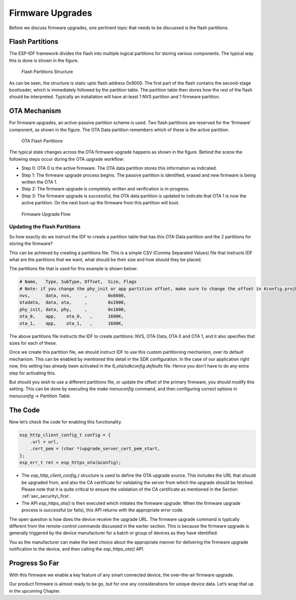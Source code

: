 Firmware Upgrades
=================

Before we discuss firmware upgrades, one pertinent topic that needs to
be discussed is the flash partitions.

.. _sec_flash\_partitions:

Flash Partitions
----------------

The ESP-IDF framework divides the flash into
multiple logical partitions for storing various components. The typical
way this is done is shown in the figure.

.. figure:: ../../_static/flash_partitions_intro.png
   :alt: Flash Partitions Structure

   Flash Partitions Structure

As can be seen, the structure is static upto flash address 0x9000. The
first part of the flash contains the second-stage bootloader, which is
immediately followed by the partition table. The partition table then
stores how the rest of the flash should be interpreted. Typically an
installation will have at-least 1 NVS partition and 1 firmware
partition.

OTA Mechanism
-------------

For firmware upgrades, an active-passive partition scheme is used. Two
flash partitions are reserved for the ’firmware’ component, as shown in
the figure. The OTA Data partition remembers
which of these is the active partition.

.. figure:: ../../_static/flash_partitions_upgrade.png
   :alt: OTA Flash Partitions

   OTA Flash Partitions

The typical state changes across the OTA firmware upgrade happens as
shown in the figure. Behind the scene the following
steps occur during the OTA upgrade workflow:

-  Step 0: OTA 0 is the active firmware. The OTA data partition stores
   this information as indicated.

-  Step 1: The firmware upgrade process begins. The passive partition is
   identified, erased and new firmware is being written the OTA 1.

-  Step 2: The firmware upgrade is completely written and verification
   is in-progress.

-  Step 3: The firmware upgrade is successful, the OTA data partition is
   updated to indicate that OTA 1 is now the active partition. On the
   next boot-up the firmware from this partition will boot.

.. figure:: ../../_static/upgrade_flow.png
   :alt: Firmware Upgrade Flow

   Firmware Upgrade Flow

.. _sec_updating\_flash\_partitions:

Updating the Flash Partitions
~~~~~~~~~~~~~~~~~~~~~~~~~~~~~

So how exactly do we instruct the IDF
to create a partition table that has this OTA-Data partition and the 2
partitions for storing the firmware?

This can be achieved by creating a partitions file. This is a simple CSV
(Comma Separated Values) file that instructs IDF what are the partitions
that we want, what should be their size and how should they be placed.

The partitions file that is used for this example is shown below:

.. code:: text


    # Name,   Type, SubType, Offset,  Size, Flags
    # Note: if you change the phy_init or app partition offset, make sure to change the offset in Kconfig.projbuild
    nvs,      data, nvs,     ,        0x6000,
    otadata,  data, ota,     ,        0x2000,
    phy_init, data, phy,     ,        0x1000,
    ota_0,    app,    ota_0,   ,      1600K,
    ota_1,    app,    ota_1,   ,      1600K,

The above partitions file instructs the IDF to create partitions: NVS,
OTA-Data, OTA 0 and OTA 1, and it also specifies that sizes for each of
these.

Once we create this partition file, we should instruct IDF to use this
custom partitioning mechanism, over its default mechanism. This can be
enabled by mentioned this detail in the SDK configuration. In the case
of our application right now, this setting has already been activated in
the *6\_ota/sdkconfig.defaults* file. Hence you don’t have to do any
extra step for activating this.

But should you wish to use a different partitions file, or update the
offset of the primary firmware, you should modify this setting. This can
be done by executing the *make menuconfig* command, and then configuring
correct options in *menuconfig* -> *Partition Table*.

The Code
--------

Now let’s check the code for enabling this functionality.

.. code:: c

        esp_http_client_config_t config = {
            .url = url,
            .cert_pem = (char *)upgrade_server_cert_pem_start,
        };
        esp_err_t ret = esp_https_ota(&config);

-  The *esp\_http\_client\_config\_t* structure is used to define the
   OTA upgrade source. This includes the URL that should be upgraded
   from, and also the CA certificate for validating the server from
   which the upgrade should be fetched. Please note that it is quite
   critical to ensure the validation of the CA certificate as mentioned
   in the Section :ref:`sec_security\_first`.

-  The API *esp\_https\_ota()* is then executed which initiates the
   firmware upgrade. When the firmware upgrade process is successful (or
   fails), this API returns with the appropriate error code.

The open question is how does the device receive the upgrade URL. The
firmware upgrade command is typically different from the remote-control
commands discussed in the earlier section. This is because the firmware
upgrade is generally triggered by the device manufacturer for a batch or
group of devices as they have identified.

You as the manufacturer can make the best choice about the appropriate
manner for delivering the firmware upgrade notification to the device,
and then calling the *esp\_https\_ota()* API.

Progress So Far
---------------

With this firmware we enable a key feature of any smart connected
device, the over-the-air firmware upgrade.

Our product firmware is almost ready to be go, but for one any
considerations for unique device data. Let’s wrap that up in the
upcoming Chapter.
